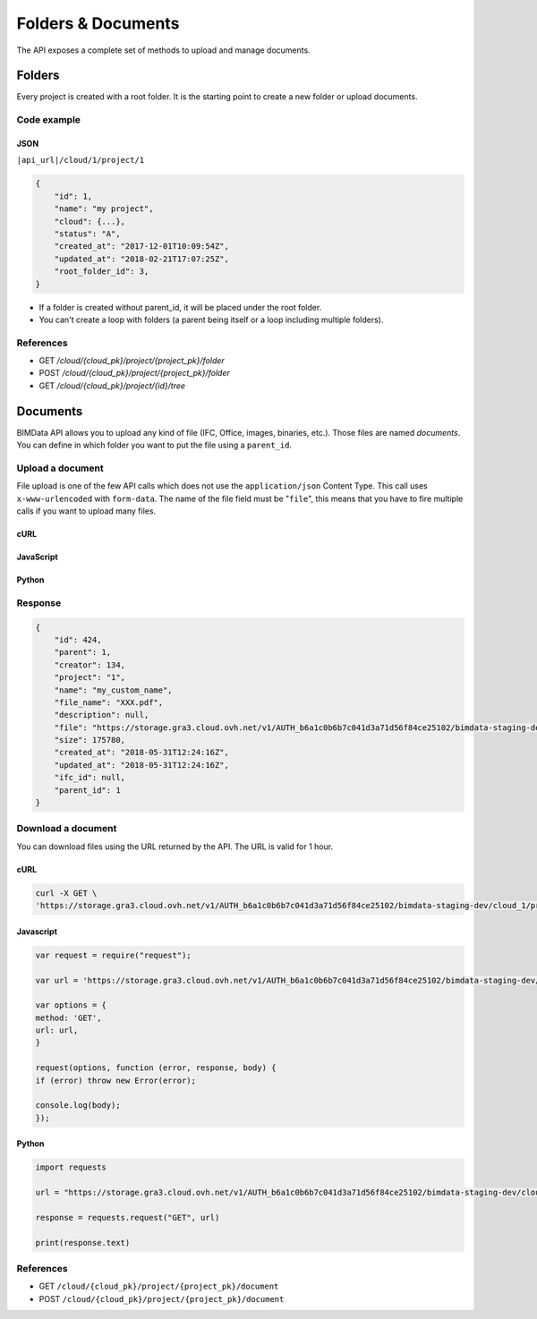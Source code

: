 .. index::
   single: folder
   single: project
   module: core

================================
Folders & Documents
================================

.. 
    excerpt
        Folders and documents are useful to tidy your content. 
    endexcerpt

The API exposes a complete set of methods to upload and manage documents.

Folders
=========

Every project is created with a root folder. It is the starting point to create a new folder or upload documents.

Code example
--------------

JSON
^^^^^

``|api_url|/cloud/1/project/1``

.. code-block:: javascript

    {
        "id": 1,
        "name": "my project",
        "cloud": {...},
        "status": "A",
        "created_at": "2017-12-01T10:09:54Z",
        "updated_at": "2018-02-21T17:07:25Z",
        "root_folder_id": 3,
    }


* If a folder is created without parent_id, it will be placed under the root folder.
* You can't create a loop with folders (a parent being itself or a loop including multiple folders).

References
------------

* GET `/cloud/{cloud_pk}/project/{project_pk}/folder`
* POST `/cloud/{cloud_pk}/project/{project_pk}/folder`
* GET `/cloud/{cloud_pk}/project/{id}/tree`

Documents
===========


BIMData API allows you to upload any kind of file (IFC, Office, images, binaries, etc.). Those files are named `documents`.
You can define in which folder you want to put the file using a ``parent_id``.

Upload a document
------------------

File upload is one of the few API calls which does not use the ``application/json`` Content Type. This call uses ``x-www-urlencoded`` with ``form-data``.
The name of the file field must be "``file``", this means that you have to fire multiple calls if you want to upload many files.

cURL
^^^^^^^^^

.. substitution-code-block:: bash

    curl -X POST \
    '|api_url|/cloud/1/project/1/document' \
    -H 'authorization: Bearer ZeZr9oYxHspA8OdSCo9uftaLaEHX1N'
    -H 'content-type: multipart/form-data; boundary=----WebKitFormBoundary7MA4YWxkTrZu0gW' \
    -F name=my_custom_name \
    -F file=@/path/to/XXX.pdf

JavaScript
^^^^^^^^^^^

.. substitution-code-block:: javascript

    var fs = require("fs");
    var request = require("request");

    var options = { method: 'POST',
    url: '|api_url|/cloud/1/project/1/document',
    headers:
    { 'authorization': 'Bearer ZeZr9oYxHspA8OdSCo9uftaLaEHX1N',
        'content-type': 'multipart/form-data; boundary=----WebKitFormBoundary7MA4YWxkTrZu0gW' },
    formData:
    { name: 'my_custom_name',
        file:
        { value: 'fs.createReadStream("/path/to/XXX.pdf")',
            options: { filename: '/path/to/XXX.pdf', contentType: null } } } };

    request(options, function (error, response, body) {
    if (error) throw new Error(error);

    console.log(body);
    });


Python
^^^^^^^^^

.. substitution-code-block:: python

    import requests

    url = "|api_url|/cloud/1/project/1/document"

    headers = {
        'authorization': 'Bearer ZeZr9oYxHspA8OdSCo9uftaLaEHX1N',
    }

    payload = {
        'name': 'my_custom_name'
    }

    files = {'file': open('/path/to/XXX.pdf', 'rb')}

    response = requests.request("POST", url, data=payload, files=files, headers=headers)

    print(response.text)


Response
---------

.. code-block:: json

    {
        "id": 424,
        "parent": 1,
        "creator": 134,
        "project": "1",
        "name": "my_custom_name",
        "file_name": "XXX.pdf",
        "description": null,
        "file": "https://storage.gra3.cloud.ovh.net/v1/AUTH_b6a1c0b6b7c041d3a71d56f84ce25102/bimdata-staging-dev/cloud_1/project_1/XXX.pdf?temp_url_sig=311d34059bbebc87cd7f37de244bb6b62d114679&temp_url_expires=1527771256",
        "size": 175780,
        "created_at": "2018-05-31T12:24:16Z",
        "updated_at": "2018-05-31T12:24:16Z",
        "ifc_id": null,
        "parent_id": 1
    }


Download a document
-----------------------

You can download files using the URL returned by the API. The URL is valid for 1 hour.

cURL
^^^^^^^^^

.. code-block:: bash

    curl -X GET \
    'https://storage.gra3.cloud.ovh.net/v1/AUTH_b6a1c0b6b7c041d3a71d56f84ce25102/bimdata-staging-dev/cloud_1/project_1/XXX.pdf?temp_url_sig=311d34059bbebc87cd7f37de244bb6b62d114679&temp_url_expires=1527771256'

Javascript
^^^^^^^^^^^

.. code-block:: javascript

    var request = require("request");

    var url = 'https://storage.gra3.cloud.ovh.net/v1/AUTH_b6a1c0b6b7c041d3a71d56f84ce25102/bimdata-staging-dev/cloud_1/project_1/XXX.pdf?temp_url_sig=311d34059bbebc87cd7f37de244bb6b62d114679&temp_url_expires=1527771256'

    var options = {
    method: 'GET',
    url: url,
    }

    request(options, function (error, response, body) {
    if (error) throw new Error(error);

    console.log(body);
    });

Python
^^^^^^^^^

.. code-block:: python

    import requests

    url = "https://storage.gra3.cloud.ovh.net/v1/AUTH_b6a1c0b6b7c041d3a71d56f84ce25102/bimdata-staging-dev/cloud_1/project_1/XXX.pdf?temp_url_sig=311d34059bbebc87cd7f37de244bb6b62d114679&temp_url_expires=1527771256"

    response = requests.request("GET", url)

    print(response.text)

References
--------------

* GET ``/cloud/{cloud_pk}/project/{project_pk}/document``
* POST ``/cloud/{cloud_pk}/project/{project_pk}/document``
